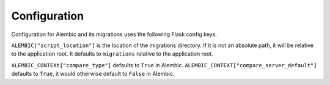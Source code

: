 Configuration
=============

Configuration for Alembic and its migrations uses the following Flask config keys.

.. module:: flask_alembic.config

.. data:: ALEMBIC

    A dictionary containing general configuration, mostly used by
    :class:`~alembic.config.Config` and :class:`~alembic.script.ScriptDirectory`. See
    Alembic's docs on `config <alembic-config_>`_.

.. data:: ALEMBIC_CONTEXT

    A dictionary containing options passed to :class:`.MigrationContext` by
    :attr:`.EnvironmentContext.configure`. See Alembic's docs on
    `runtime <alembic-runtime_>`_.

``ALEMBIC["script_location"]`` is the location of the migrations directory. If it is not
an absolute path, it will be relative to the application root. It defaults to
``migrations`` relative to the application root.

``ALEMBIC_CONTEXt["compare_type"]`` defaults to ``True`` in Alembic.
``ALEMBIC_CONTEXT["compare_server_default"]`` defaults to ``True``, it would otherwise
default to ``False`` in Alembic.

.. _alembic-config: https://alembic.sqlalchemy.org/en/latest/tutorial.html#editing-the-ini-file
.. _alembic-runtime: https://alembic.sqlalchemy.org/en/latest/api/runtime.html#runtime-objects
